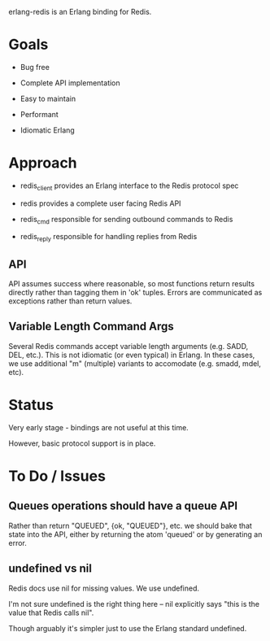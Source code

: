# -*-org-*-

erlang-redis is an Erlang binding for Redis.

* Goals

- Bug free

- Complete API implementation

- Easy to maintain

- Performant

- Idiomatic Erlang

* Approach

- redis_client provides an Erlang interface to the Redis protocol spec

- redis provides a complete user facing Redis API

- redis_cmd responsible for sending outbound commands to Redis

- redis_reply responsible for handling replies from Redis

** API

API assumes success where reasonable, so most functions return results directly
rather than tagging them in 'ok' tuples. Errors are communicated as exceptions
rather than return values.

** Variable Length Command Args

Several Redis commands accept variable length arguments (e.g. SADD, DEL,
etc.). This is not idiomatic (or even typical) in Erlang. In these cases, we
use additional "m" (multiple) variants to accomodate (e.g. smadd, mdel, etc).

* Status

Very early stage - bindings are not useful at this time.

However, basic protocol support is in place.



* To Do / Issues

** Queues operations should have a queue API

Rather than return "QUEUED", {ok, "QUEUED"}, etc. we should bake that state
into the API, either by returning the atom 'queued' or by generating an error.

** undefined vs nil

Redis docs use nil for missing values. We use undefined.

I'm not sure undefined is the right thing here -- nil explicitly says "this is
the value that Redis calls nil".

Though arguably it's simpler just to use the Erlang standard undefined.
